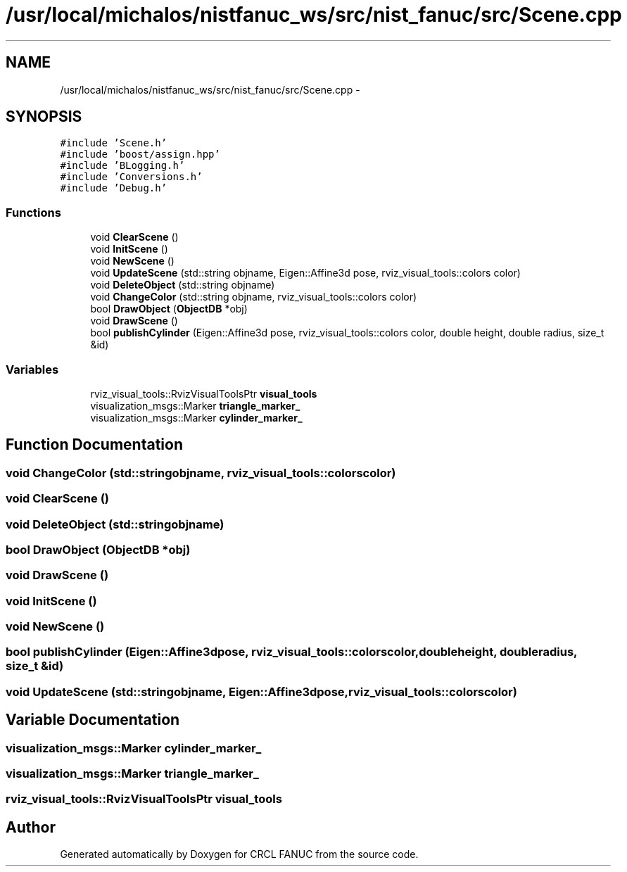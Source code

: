 .TH "/usr/local/michalos/nistfanuc_ws/src/nist_fanuc/src/Scene.cpp" 3 "Wed Sep 28 2016" "CRCL FANUC" \" -*- nroff -*-
.ad l
.nh
.SH NAME
/usr/local/michalos/nistfanuc_ws/src/nist_fanuc/src/Scene.cpp \- 
.SH SYNOPSIS
.br
.PP
\fC#include 'Scene\&.h'\fP
.br
\fC#include 'boost/assign\&.hpp'\fP
.br
\fC#include 'BLogging\&.h'\fP
.br
\fC#include 'Conversions\&.h'\fP
.br
\fC#include 'Debug\&.h'\fP
.br

.SS "Functions"

.in +1c
.ti -1c
.RI "void \fBClearScene\fP ()"
.br
.ti -1c
.RI "void \fBInitScene\fP ()"
.br
.ti -1c
.RI "void \fBNewScene\fP ()"
.br
.ti -1c
.RI "void \fBUpdateScene\fP (std::string objname, Eigen::Affine3d pose, rviz_visual_tools::colors color)"
.br
.ti -1c
.RI "void \fBDeleteObject\fP (std::string objname)"
.br
.ti -1c
.RI "void \fBChangeColor\fP (std::string objname, rviz_visual_tools::colors color)"
.br
.ti -1c
.RI "bool \fBDrawObject\fP (\fBObjectDB\fP *obj)"
.br
.ti -1c
.RI "void \fBDrawScene\fP ()"
.br
.ti -1c
.RI "bool \fBpublishCylinder\fP (Eigen::Affine3d pose, rviz_visual_tools::colors color, double height, double radius, size_t &id)"
.br
.in -1c
.SS "Variables"

.in +1c
.ti -1c
.RI "rviz_visual_tools::RvizVisualToolsPtr \fBvisual_tools\fP"
.br
.ti -1c
.RI "visualization_msgs::Marker \fBtriangle_marker_\fP"
.br
.ti -1c
.RI "visualization_msgs::Marker \fBcylinder_marker_\fP"
.br
.in -1c
.SH "Function Documentation"
.PP 
.SS "void ChangeColor (std::stringobjname, rviz_visual_tools::colorscolor)"

.SS "void ClearScene ()"

.SS "void DeleteObject (std::stringobjname)"

.SS "bool DrawObject (\fBObjectDB\fP *obj)"

.SS "void DrawScene ()"

.SS "void InitScene ()"

.SS "void NewScene ()"

.SS "bool publishCylinder (Eigen::Affine3dpose, rviz_visual_tools::colorscolor, doubleheight, doubleradius, size_t &id)"

.SS "void UpdateScene (std::stringobjname, Eigen::Affine3dpose, rviz_visual_tools::colorscolor)"

.SH "Variable Documentation"
.PP 
.SS "visualization_msgs::Marker cylinder_marker_"

.SS "visualization_msgs::Marker triangle_marker_"

.SS "rviz_visual_tools::RvizVisualToolsPtr visual_tools"

.SH "Author"
.PP 
Generated automatically by Doxygen for CRCL FANUC from the source code\&.
